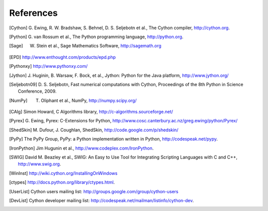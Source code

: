 References
==========

.. [Cython] G. Ewing, R. W. Bradshaw, S. Behnel, D. S. Seljebotn et al.,
   The Cython compiler, http://cython.org.
.. [Python] G. van Rossum et al., The Python programming language,
   http://python.org.
.. [Sage] W. Stein et al., Sage Mathematics Software, http://sagemath.org
.. [EPD] http://www.enthought.com/products/epd.php
.. [Pythonxy] http://www.pythonxy.com/
.. [Jython] J. Huginin, B. Warsaw, F. Bock, et al.,
   Jython: Python for the Java platform, http://www.jython.org/
.. [Seljebotn09] D. S. Seljebotn, Fast numerical computations with Cython,
   Proceedings of the 8th Python in Science Conference, 2009.
.. [NumPy] T. Oliphant et al., NumPy, http://numpy.scipy.org/
.. [CAlg] Simon Howard, C Algorithms library, http://c-algorithms.sourceforge.net/
.. [Pyrex] G. Ewing, Pyrex: C-Extensions for Python,
   http://www.cosc.canterbury.ac.nz/greg.ewing/python/Pyrex/
.. [ShedSkin] M. Dufour, J. Coughlan, ShedSkin,
   http://code.google.com/p/shedskin/
.. [PyPy] The PyPy Group, PyPy: a Python implementation written in Python, 
   http://codespeak.net/pypy.
.. [IronPython] Jim Hugunin et al., http://www.codeplex.com/IronPython.
.. [SWIG] David M. Beazley et al., 
   SWIG: An Easy to Use Tool for Integrating Scripting Languages with C and C++, 
   http://www.swig.org.
.. [WinInst] http://wiki.cython.org/InstallingOnWindows
.. [ctypes] http://docs.python.org/library/ctypes.html.
.. there's also the original ctypes home page: http://python.net/crew/theller/ctypes/
.. [UserList] Cython users mailing list: http://groups.google.com/group/cython-users
.. [DevList] Cython developer mailing list: http://codespeak.net/mailman/listinfo/cython-dev.

